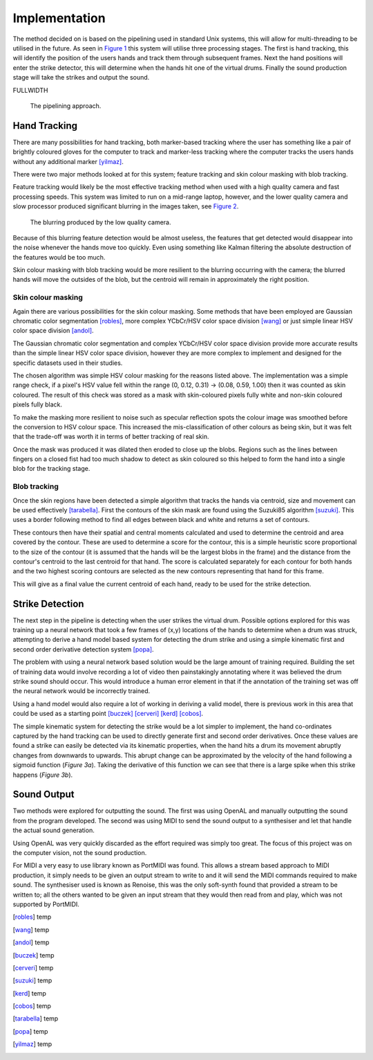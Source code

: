 Implementation
==============

The method decided on is based on the pipelining used in standard Unix systems,
this will allow for multi-threading to be utilised in the future.
As seen in `Figure 1`__ this system will utilise three processing stages.  The
first is hand tracking, this will identify the position of the users hands and
track them through subsequent frames.  Next the hand positions will enter the
strike detector, this will determine when the hands hit one of the virtual
drums.  Finally the sound production stage will take the strikes and output the
sound.

FULLWIDTH

__
.. figure:: images/pipeline
  :width: 90%

  The pipelining approach.

Hand Tracking
-------------

There are many possibilities for hand tracking, both marker-based tracking where
the user has something like a pair of brightly coloured gloves for the computer
to track and marker-less tracking where the computer tracks the users hands
without any additional marker [yilmaz]_.

There were two major methods looked at for this system; feature tracking and skin
colour masking with blob tracking.

Feature tracking would likely be the most effective tracking method when used
with a high quality camera and fast processing speeds.  This system was limited
to run on a mid-range laptop, however, and the lower quality camera and slow
processor produced significant blurring in the images taken, see `Figure 2`__.

__
.. figure:: images/blurring
  :width: 90%

  The blurring produced by the low quality camera.

Because of this blurring feature detection would be almost useless, the features
that get detected would disappear into the noise whenever the hands move too
quickly.  Even using something like Kalman filtering the absolute destruction
of the features would be too much.

Skin colour masking with blob tracking would be more resilient to the blurring
occurring with the camera; the blurred hands will move the outsides of the blob,
but the centroid will remain in approximately the right position.  

Skin colour masking
+++++++++++++++++++

Again there are various possibilities for the skin colour masking.  Some methods
that have been employed are Gaussian chromatic color segmentation [robles]_, more
complex YCbCr/HSV color space division [wang]_ or just simple linear HSV color
space division [andol]_.

The Gaussian chromatic color segmentation and complex YCbCr/HSV color space
division provide more accurate results than the simple linear HSV color space
division, however they are more complex to implement and designed for the
specific datasets used in their studies.

The chosen algorithm was simple HSV colour masking for the reasons listed above.
The implementation was a simple range check, if a pixel's HSV value fell within
the range (0, 0.12, 0.31) -> (0.08, 0.59, 1.00) then it was counted as skin
coloured.  The result of this check was stored as a mask with skin-coloured
pixels fully white and non-skin coloured pixels fully black.

To make the masking more resilient to noise such as specular reflection spots
the colour image was smoothed before the conversion to HSV colour space.  This
increased the mis-classification of other colours as being skin, but it was felt
that the trade-off was worth it in terms of better tracking of real skin.

Once the mask was produced it was dilated then eroded to close up the blobs.
Regions such as the lines between fingers on a closed fist had too much shadow
to detect as skin coloured so this helped to form the hand into a single blob
for the tracking stage.

Blob tracking
+++++++++++++

Once the skin regions have been detected a simple algorithm that tracks the
hands via centroid, size and movement can be used effectively [tarabella]_.
First the contours of the skin mask are found using the Suzuki85 algorithm
[suzuki]_.  This uses a border following method to find all edges between black
and white and returns a set of contours.

These contours then have their spatial and central moments calculated and used
to determine the centroid and area covered by the contour.  These are used to
determine a score for the contour, this is a simple heuristic score proportional
to the size of the contour (it is assumed that the hands will be the largest
blobs in the frame) and the distance from the contour's centroid to the last
centroid for that hand.  The score is calculated separately for each contour for
both hands and the two highest scoring contours are selected as the new contours
representing that hand for this frame.

This will give as a final value the current centroid of each hand, ready to be
used for the strike detection.

Strike Detection
----------------

The next step in the pipeline is detecting when the user strikes the virtual
drum.  Possible options explored for this was training up a neural network that
took a few frames of (x,y) locations of the hands to determine when a drum was
struck, attempting to derive a hand model based system for detecting the drum
strike and using a simple kinematic first and second order derivative detection
system [popa]_.

The problem with using a neural network based solution would be the large amount
of training required.  Building the set of training data would involve recording
a lot of video then painstakingly annotating where it was believed the drum
strike sound should occur.  This would introduce a human error element in that
if the annotation of the training set was off the neural network would be
incorrectly trained.

Using a hand model would also require a lot of working in deriving a valid
model, there is previous work in this area that could be used as a starting
point [buczek]_ [cerveri]_ [kerd]_ [cobos]_.

The simple kinematic system for detecting the strike would be a lot simpler to
implement, the hand co-ordinates captured by the hand tracking can be used to
directly generate first and second order derivatives.  Once these values are
found a strike can easily be detected via its kinematic properties, when the
hand hits a drum its movement abruptly changes from downwards to upwards.  This
abrupt change can be approximated by the velocity of the hand following a
sigmoid function (`Figure 3a`).  Taking the derivative of this function we can
see that there is a large spike when this strike happens (`Figure 3b`).

.. raw:: latex

  \begin{figure*}
    \centerline{
      \subfloat[Velocity]{
        \includegraphics[width=0.45\textwidth]{images/sigmoid}
        \label{figure-3a}
      }
      \hfill
      \subfloat[Acceleration]{
        \includegraphics[width=0.45\textwidth]{images/sigmoid-deriv}
        \label{figure-3b}
      }
    }
    \caption{The approximation of the hands kinematic motions.}
    \label{figure-3}
  \end{figure*}

Sound Output
------------

Two methods were explored for outputting the sound.  The first was using OpenAL
and manually outputting the sound from the program developed.  The second was
using MIDI to send the sound output to a synthesiser and let that handle the
actual sound generation.

Using OpenAL was very quickly discarded as the effort required was simply too
great.  The focus of this project was on the computer vision, not the sound
production.

For MIDI a very easy to use library known as PortMIDI was found.  This allows a
stream based approach to MIDI production, it simply needs to be given an output
stream to write to and it will send the MIDI commands required to make sound.
The synthesiser used is known as Renoise, this was the only soft-synth found
that provided a stream to be written to; all the others wanted to be given an
input stream that they would then read from and play, which was not supported by
PortMIDI.

.. [robles] temp
.. [wang] temp
.. [andol] temp
.. [buczek] temp
.. [cerveri] temp
.. [suzuki] temp
.. [kerd] temp
.. [cobos] temp
.. [tarabella] temp
.. [popa] temp
.. [yilmaz] temp
